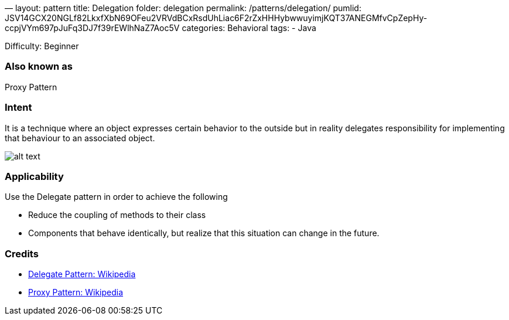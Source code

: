 —
layout: pattern
title: Delegation
folder: delegation
permalink: /patterns/delegation/
pumlid: JSV14GCX20NGLf82LkxfXbN69OFeu2VRVdBCxRsdUhLiac6F2rZxHHHybwwuyimjKQT37ANEGMfvCpZepHy-ccpjVYm697pJuFq3DJ7f39rEWlhNaZ7Aoc5V
categories: Behavioral
tags:
 - Java

Difficulty: Beginner

=== Also known as

Proxy Pattern

=== Intent

It is a technique where an object expresses certain behavior to the outside but in
reality delegates responsibility for implementing that behaviour to an associated object. 

image:./etc/delegation.png[alt text]

=== Applicability

Use the Delegate pattern in order to achieve the following

* Reduce the coupling of methods to their class
* Components that behave identically, but realize that this situation can change in the future.

=== Credits

* https://en.wikipedia.org/wiki/Delegation_pattern[Delegate Pattern: Wikipedia ]
* https://en.wikipedia.org/wiki/Proxy_pattern[Proxy Pattern: Wikipedia ]